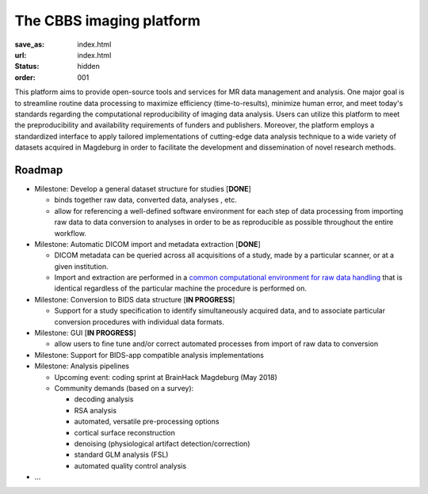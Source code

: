 The CBBS imaging platform
*************************
:save_as: index.html
:url: index.html
:status: hidden
:order: 001

This platform aims to provide open-source tools and services for MR data
management and analysis. One major goal is to streamline routine data
processing to maximize efficiency (time-to-results), minimize human error, and
meet today's standards regarding the computational reproducibility of imaging
data analysis.  Users can utilize this platform to meet the preproducibility
and availability requirements of funders and publishers. Moreover, the platform
employs a standardized interface to apply tailored implementations of
cutting-edge data analysis technique to a wide variety of datasets acquired in
Magdeburg in order to facilitate the development and dissemination of novel
research methods.


Roadmap
=======

- Milestone: Develop a general dataset structure for studies [**DONE**]

  - binds together raw data, converted data, analyses , etc.

  - allow for referencing a well-defined software environment for each step of data
    processing from importing raw data to data conversion to analyses in order to be as
    reproducible as possible throughout the entire workflow.

- Milestone: Automatic DICOM import and metadata extraction [**DONE**]

  - DICOM metadata can be queried across all acquisitions of a study, made by a
    particular scanner, or at a given institution.

  - Import and extraction are performed in a `common computational environment
    for raw data handling <{filename}containers/rawimport.rst>`_ that is
    identical regardless of the particular machine the procedure is performed
    on.

- Milestone: Conversion to BIDS data structure [**IN PROGRESS**]

  - Support for a study specification to identify simultaneously acquired data,
    and to associate particular conversion procedures with individual data
    formats.

- Milestone: GUI [**IN PROGRESS**]

  - allow users to fine tune and/or correct automated processes from import of raw data to conversion

- Milestone: Support for BIDS-app compatible analysis implementations

- Milestone: Analysis pipelines

  - Upcoming event: coding sprint at BrainHack Magdeburg (May 2018)

  - Community demands (based on a survey):

    - decoding analysis

    - RSA analysis

    - automated, versatile pre-processing options

    - cortical surface reconstruction

    - denoising (physiological artifact detection/correction)

    - standard GLM analysis (FSL)

    - automated quality control analysis

- ...

